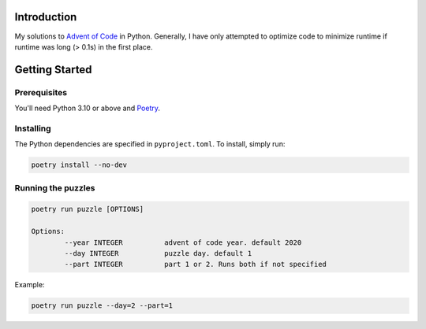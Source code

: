 Introduction
============
My solutions to `Advent of Code <https://adventofcode.com/>`_ in Python. Generally, I have only attempted to optimize code to minimize runtime if runtime was long (> 0.1s) in the first place.


Getting Started
===============

Prerequisites
-------------
You'll need Python 3.10 or above and `Poetry <https://python-poetry.org/>`_.

Installing
----------
The Python dependencies are specified in ``pyproject.toml``. To install, simply run:

.. code-block::

	poetry install --no-dev

Running the puzzles
-------------------

.. code-block::

	poetry run puzzle [OPTIONS]
	
	Options:
  		--year INTEGER		advent of code year. default 2020
		--day INTEGER		puzzle day. default 1
		--part INTEGER		part 1 or 2. Runs both if not specified

Example:

.. code-block::

	poetry run puzzle --day=2 --part=1